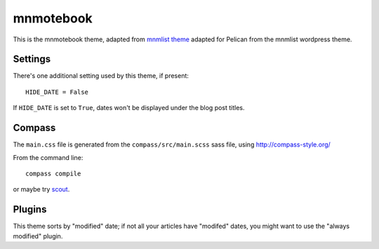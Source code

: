 mnmotebook
###########

This is the mnmotebook theme, adapted from `mnmlist theme <http://mnmlist.com/theme>`_ adapted for Pelican from the mnmlist wordpress theme.


Settings
~~~~~~~~

There's one additional setting used by this theme, if present:

::

    HIDE_DATE = False

If ``HIDE_DATE`` is set to ``True``, dates won't be displayed under the blog post titles.


Compass
~~~~~~~

The ``main.css`` file is generated from the ``compass/src/main.scss`` sass file, using http://compass-style.org/

From the command line::

    compass compile

or maybe try `scout <https://mhs.github.io/scout-app/>`_.

Plugins
~~~~~~~~~~~~~~

This theme sorts by "modified" date; if not all your articles have "modifed" dates, you might want to use the "always modified" plugin.


